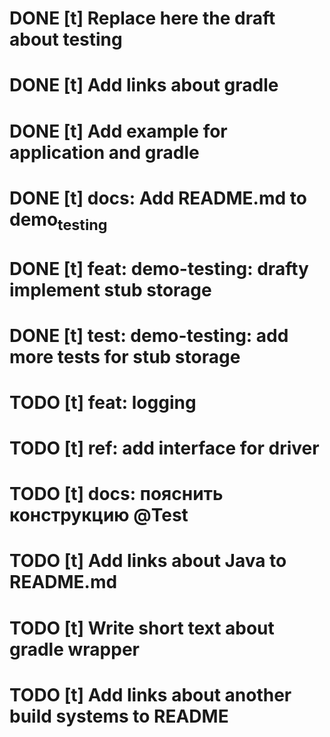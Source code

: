 * DONE [t] Replace here the draft about testing
* DONE [t] Add links about gradle
* DONE [t] Add example for application and gradle
* DONE [t] docs: Add README.md to demo_testing
* DONE [t] feat: demo-testing: drafty implement stub storage
* DONE [t] test: demo-testing: add more tests for stub storage
* TODO [t] feat: logging
* TODO [t] ref: add interface for driver
* TODO [t] docs: пояснить конструкцию @Test
* TODO [t] Add links about Java to README.md
* TODO [t] Write short text about gradle wrapper
* TODO [t] Add links about another build systems to README
